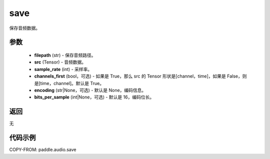 .. _cn_api_paddle_audio_save:

save
-------------------------------

.. py:function:: paddle.audio.save(filepath, src, sample_rate, channels_first=True, encoding=None, bits_per_sample=16)

保存音频数据。

参数
::::::::::::

    - **filepath** (str) - 保存音频路径。
    - **src** (Tensor) - 音频数据。
    - **sample_rate** (int) - 采样率。
    - **channels_first** (bool，可选) - 如果是 True，那么 src 的 Tensor 形状是[channel，time]，如果是 False，则是[time，channel]。默认是 True。
    - **encoding** (str|None，可选) - 默认是 None，编码信息。
    - **bits_per_sample** (int|None，可选) - 默认是 16，编码位长。
返回
:::::::::
无

代码示例
:::::::::

COPY-FROM: paddle.audio.save
